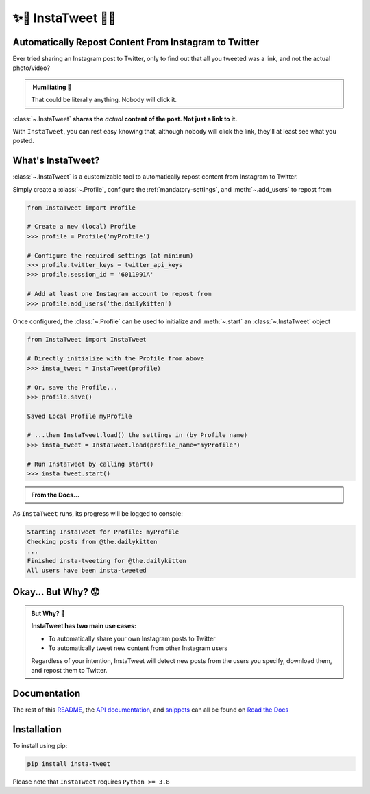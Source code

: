 .. _about-insta-tweet:

✨🐥 InstaTweet 🐤✨
-----------------------

.. image:: https://img.shields.io/pypi/v/insta-tweet
   :target: https://pypi.org/project/insta-tweet/
   :alt: PyPI Version

.. image:: https://static.pepy.tech/personalized-badge/insta-tweet?period=total&units=none&left_color=grey&right_color=blue&left_text=Downloads
    :target: https://pepy.tech/project/insta-tweet

.. image:: https://readthedocs.org/projects/instatweet/badge/?version=latest
    :target: https://instatweet.readthedocs.io/en/latest/?badge=latest
    :alt: Documentation Status


Automatically Repost Content From Instagram to Twitter
~~~~~~~~~~~~~~~~~~~~~~~~~~~~~~~~~~~~~~~~~~~~~~~~~~~~~~~~~~~~

Ever tried sharing an Instagram post to Twitter, only to find out that all you tweeted was a link, and not the actual photo/video?

.. image:: /_static/share_with_instagram.png
    :alt: Sharing an Instagram post to Twitter directly from the Instagram app. Only a link appears.
        It could be literally anything, nobody will click it.


.. admonition:: ‎ Humiliating 🤮
   :class: important-af

   That could be literally anything. Nobody will click it.



:class:`~.InstaTweet` **shares the** *actual* **content of the post. Not just a link to it.**



.. image:: /_static/share_with_instatweet.png
    :alt: Sharing an Instagram post to Twitter using InstaTweet. The actual photo or video appears in the tweet.
        It's a thicc cat, very handsome. Nobody will click the link, but they'll definitely see this bad boy.


With ``InstaTweet``, you can rest easy knowing that,
although nobody will click the link, they'll at least see what you posted.



What's InstaTweet?
~~~~~~~~~~~~~~~~~~~~~

:class:`~.InstaTweet` is a customizable tool to automatically repost content from Instagram to Twitter.

Simply create a :class:`~.Profile`,
configure the :ref:`mandatory-settings`,
and :meth:`~.add_users` to repost from

.. code-block:: python

    from InstaTweet import Profile

    # Create a new (local) Profile
    >>> profile = Profile('myProfile')

    # Configure the required settings (at minimum)
    >>> profile.twitter_keys = twitter_api_keys
    >>> profile.session_id = '6011991A'

    # Add at least one Instagram account to repost from
    >>> profile.add_users('the.dailykitten')


Once configured, the :class:`~.Profile` can be used to initialize and
:meth:`~.start` an :class:`~.InstaTweet` object

.. code-block:: python

    from InstaTweet import InstaTweet

    # Directly initialize with the Profile from above
    >>> insta_tweet = InstaTweet(profile)

    # Or, save the Profile...
    >>> profile.save()

    Saved Local Profile myProfile

    # ...then InstaTweet.load() the settings in (by Profile name)
    >>> insta_tweet = InstaTweet.load(profile_name="myProfile")

    # Run InstaTweet by calling start()
    >>> insta_tweet.start()


.. admonition:: From the Docs...
    :class: docs

    .. automethod:: InstaTweet.instatweet.InstaTweet.start
        :noindex:


As ``InstaTweet`` runs, its progress will be logged to console:

.. code-block:: python

    Starting InstaTweet for Profile: myProfile
    Checking posts from @the.dailykitten
    ...
    Finished insta-tweeting for @the.dailykitten
    All users have been insta-tweeted


Okay... But Why? 😟
~~~~~~~~~~~~~~~~~~~~~~~

.. admonition:: But Why? 🤨
   :class: instatweet

   **InstaTweet has two main use cases:**

   * To automatically share your own Instagram posts to Twitter
   * To automatically tweet new content from other Instagram users

   Regardless of your intention, InstaTweet will detect new posts from the users you specify, download them, and repost
   them to Twitter.


Documentation
~~~~~~~~~~~~~~~~~

The rest of this `README <https://instatweet.readthedocs.io/en/latest/_readme/getting-started.html>`_,
the `API documentation <https://instatweet.readthedocs.io/en/latest/modules.html>`_, and
`snippets <https://instatweet.readthedocs.io/en/latest/snippets.html>`_
can all be found on `Read the Docs <https://instatweet.readthedocs.io/en/latest/index.html>`_


Installation
~~~~~~~~~~~~~~

To install using pip:

.. code-block:: shell

    pip install insta-tweet


Please note that ``InstaTweet`` requires ``Python >= 3.8``
